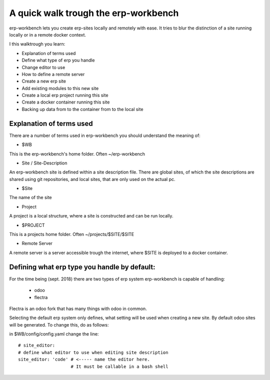 -------------------------------------
A quick walk trough the erp-workbench
-------------------------------------

erp-workbench lets you create erp-sites locally and remotely with ease. It tries to blur the distinction of a site running locally or in a remote docker context.

I this walktrough you learn: 

- Explanation of terms used
- Define what type of erp you handle
- Change editor to use
- How to define a remote server
- Create a new erp site
- Add existing modules to this new site
- Create a local erp project running this site
- Create a docker container running this site
- Backing up data from to the container from to the local site

Explanation of terms used
-------------------------
There are a number of terms used in erp-workbench you should understand the meaning of:

- $WB

This is the erp-workbench's home folder. Often ~/erp-workbench


- Site / Site-Description

An erp-workbench site is defined within a site description file.
There are global sites, of which the site descriptions are shared using git repositories, and
local sites, that are only used on the actual pc.

- $Site

The name of the site

- Project 

A project is a local structure, where a site is constructed and can be run locally.

- $PROJECT

This is a projects home folder. Often ~/projects/$SITE/$SITE

- Remote Server

A remote server is a server accessible trough the internet, where $SITE is deployed to a docker container.


Defining what erp type you handle by default:
---------------------------------------------

For the time being (sept. 2018) there are two types of erp system erp-workbench is capable of handling:

    - odoo
    - flectra

Flectra is an odoo fork that has many things with odoo in common.

Selecting the default erp system only defines, what setting will be used when creating a new site. 
By default odoo sites will be generated. To change this, do as follows:

in $WB/config/config.yaml change the line::

  # site_editor:
  # define what editor to use when editing site description
  site_editor: 'code' # <----- name the editor here. 
                      # It must be callable in a bash shell

